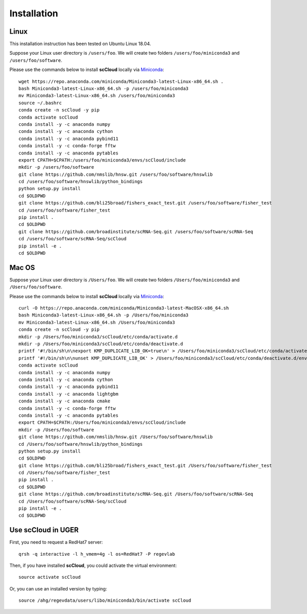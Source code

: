 Installation
------------

Linux
+++++
This installation instruction has been tested on Ubuntu Linux 18.04.

Suppose your Linux user directory is ``/users/foo``. We will create two folders ``/users/foo/miniconda3`` and ``/users/foo/software``.

Please use the commands below to install **scCloud** locally via Miniconda_::

	wget https://repo.anaconda.com/miniconda/Miniconda3-latest-Linux-x86_64.sh .
	bash Miniconda3-latest-Linux-x86_64.sh -p /users/foo/miniconda3
	mv Miniconda3-latest-Linux-x86_64.sh /users/foo/miniconda3
	source ~/.bashrc
	conda create -n scCloud -y pip
	conda activate scCloud
	conda install -y -c anaconda numpy
	conda install -y -c anaconda cython
	conda install -y -c anaconda pybind11 
	conda install -y -c conda-forge fftw
	conda install -y -c anaconda pytables
	export CPATH=$CPATH:/users/foo/miniconda3/envs/scCloud/include
	mkdir -p /users/foo/software
	git clone https://github.com/nmslib/hnsw.git /users/foo/software/hnswlib
	cd /users/foo/software/hnswlib/python_bindings
	python setup.py install
	cd $OLDPWD
	git clone https://github.com/bli25broad/fishers_exact_test.git /users/foo/software/fisher_test
	cd /users/foo/software/fisher_test
	pip install .
	cd $OLDPWD
	git clone https://github.com/broadinstitute/scRNA-Seq.git /users/foo/software/scRNA-Seq
	cd /users/foo/software/scRNA-Seq/scCloud
	pip install -e .
	cd $OLDPWD

Mac OS
++++++

Suppose your Linux user directory is ``/Users/foo``. We will create two folders ``/Users/foo/miniconda3`` and ``/Users/foo/software``.

Please use the commands below to install **scCloud** locally via Miniconda_::

	curl -O https://repo.anaconda.com/miniconda/Miniconda3-latest-MacOSX-x86_64.sh
	bash Miniconda3-latest-Linux-x86_64.sh -p /Users/foo/miniconda3
	mv Miniconda3-latest-Linux-x86_64.sh /Users/foo/miniconda3
	conda create -n scCloud -y pip
	mkdir -p /Users/foo/miniconda3/scCloud/etc/conda/activate.d
	mkdir -p /Users/foo/miniconda3/scCloud/etc/conda/deactivate.d
	printf '#!/bin/sh\n\nexport KMP_DUPLICATE_LIB_OK=true\n' > /Users/foo/miniconda3/scCloud/etc/conda/activate.d/env_vars.sh
	printf '#!/bin/sh\n\nunset KMP_DUPLICATE_LIB_OK' > /Users/foo/miniconda3/scCloud/etc/conda/deactivate.d/env_vars.sh
	conda activate scCloud
	conda install -y -c anaconda numpy
	conda install -y -c anaconda cython
	conda install -y -c anaconda pybind11
	conda install -y -c anaconda lightgbm
	conda install -y -c anaconda cmake
	conda install -y -c conda-forge fftw
	conda install -y -c anaconda pytables
	export CPATH=$CPATH:/Users/foo/miniconda3/envs/scCloud/include
	mkdir -p /Users/foo/software
	git clone https://github.com/nmslib/hnsw.git /Users/foo/software/hnswlib
	cd /Users/foo/software/hnswlib/python_bindings
	python setup.py install
	cd $OLDPWD
	git clone https://github.com/bli25broad/fishers_exact_test.git /Users/foo/software/fisher_test
	cd /Users/foo/software/fisher_test
	pip install .
	cd $OLDPWD
	git clone https://github.com/broadinstitute/scRNA-Seq.git /Users/foo/software/scRNA-Seq
	cd /Users/foo/software/scRNA-Seq/scCloud
	pip install -e .
	cd $OLDPWD

Use **scCloud** in UGER
++++++++++++++++++++++++

First, you need to request a RedHat7 server::

	qrsh -q interactive -l h_vmem=4g -l os=RedHat7 -P regevlab

Then, if you have installed **scCloud**, you could activate the virtual environment::

	source activate scCloud

Or, you can use an installed version by typing::

	source /ahg/regevdata/users/libo/miniconda3/bin/activate scCloud

.. _Miniconda: http://conda.pydata.org/miniconda.html

